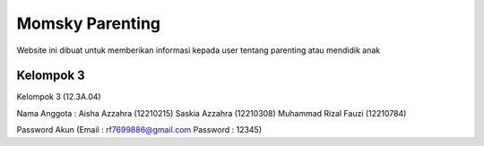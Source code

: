###################
Momsky Parenting
###################

Website ini dibuat untuk memberikan informasi kepada user
tentang parenting atau mendidik anak

*******************
Kelompok 3
*******************

Kelompok 3 (12.3A.04)

Nama Anggota :
Aisha Azzahra (12210215)
Saskia Azzahra (12210308)
Muhammad Rizal Fauzi (12210784)

Password Akun
(Email : rf7699886@gmail.com
Password : 12345)